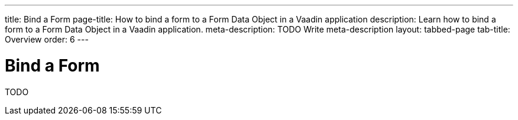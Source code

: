 ---
title: Bind a Form
page-title: How to bind a form to a Form Data Object in a Vaadin application 
description: Learn how to bind a form to a Form Data Object in a Vaadin application.
meta-description: TODO Write meta-description
layout: tabbed-page
tab-title: Overview
order: 6
---


= Bind a Form

TODO